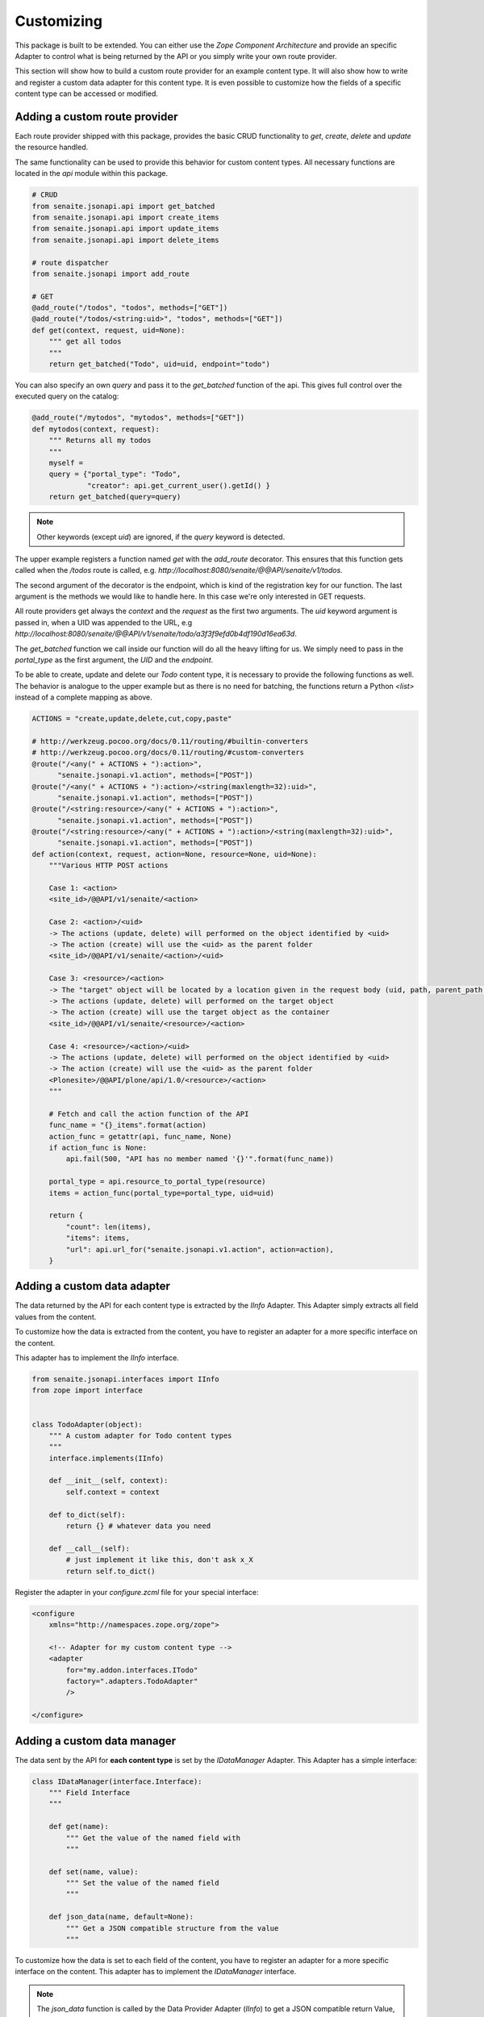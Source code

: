 Customizing
===========

This package is built to be extended. You can either use the `Zope Component
Architecture` and provide an specific Adapter to control what is being returned
by the API or you simply write your own route provider.

This section will show how to build a custom route provider for an example
content type. It will also show how to write and register a custom data adapter
for this content type. It is even possible to customize how the fields of a
specific content type can be accessed or modified.

.. _ROUTE_PROVIDER:

Adding a custom route provider
------------------------------

Each route provider shipped with this package, provides the basic CRUD
functionality to `get`, `create`, `delete` and `update` the resource handled.

The same functionality can be used to provide this behavior for custom content
types. All necessary functions are located in the `api` module within this
package.


.. code-block:: python

    # CRUD
    from senaite.jsonapi.api import get_batched
    from senaite.jsonapi.api import create_items
    from senaite.jsonapi.api import update_items
    from senaite.jsonapi.api import delete_items

    # route dispatcher
    from senaite.jsonapi import add_route

    # GET
    @add_route("/todos", "todos", methods=["GET"])
    @add_route("/todos/<string:uid>", "todos", methods=["GET"])
    def get(context, request, uid=None):
        """ get all todos
        """
        return get_batched("Todo", uid=uid, endpoint="todo")


You can also specify an own `query` and pass it to the `get_batched` function of
the api. This gives full control over the executed query on the catalog:

.. code-block:: python

    @add_route("/mytodos", "mytodos", methods=["GET"])
    def mytodos(context, request):
        """ Returns all my todos
        """
        myself =
        query = {"portal_type": "Todo",
                 "creator": api.get_current_user().getId() }
        return get_batched(query=query)

.. note:: Other keywords (except `uid`) are ignored, if the `query` keyword is
          detected.

The upper example registers a function named `get` with the `add_route`
decorator. This ensures that this function gets called when the `/todos`
route is called, e.g. `http://localhost:8080/senaite/@@API/senaite/v1/todos`.

The second argument of the decorator is the endpoint, which is kind of the
registration key for our function. The last argument is the methods we would
like to handle here. In this case we're only interested in GET requests.

All route providers get always the `context` and the `request` as the first two
arguments. The `uid` keyword argument is passed in, when a UID was appended to
the URL, e.g `http://localhost:8080/senaite/@@API/v1/senaite/todo/a3f3f9efd0b4df190d16ea63d`.

The `get_batched` function we call inside our function will do all the heavy
lifting for us. We simply need to pass in the `portal_type` as the first
argument, the `UID` and the `endpoint`.

To be able to create, update and delete our `Todo` content type, it is
necessary to provide the following functions as well. The behavior is analogue
to the upper example but as there is no need for batching, the functions return
a Python `<list>` instead of a complete mapping as above.


.. code-block:: python

    ACTIONS = "create,update,delete,cut,copy,paste"

    # http://werkzeug.pocoo.org/docs/0.11/routing/#builtin-converters
    # http://werkzeug.pocoo.org/docs/0.11/routing/#custom-converters
    @route("/<any(" + ACTIONS + "):action>",
          "senaite.jsonapi.v1.action", methods=["POST"])
    @route("/<any(" + ACTIONS + "):action>/<string(maxlength=32):uid>",
          "senaite.jsonapi.v1.action", methods=["POST"])
    @route("/<string:resource>/<any(" + ACTIONS + "):action>",
          "senaite.jsonapi.v1.action", methods=["POST"])
    @route("/<string:resource>/<any(" + ACTIONS + "):action>/<string(maxlength=32):uid>",
          "senaite.jsonapi.v1.action", methods=["POST"])
    def action(context, request, action=None, resource=None, uid=None):
        """Various HTTP POST actions

        Case 1: <action>
        <site_id>/@@API/v1/senaite/<action>

        Case 2: <action>/<uid>
        -> The actions (update, delete) will performed on the object identified by <uid>
        -> The action (create) will use the <uid> as the parent folder
        <site_id>/@@API/v1/senaite/<action>/<uid>

        Case 3: <resource>/<action>
        -> The "target" object will be located by a location given in the request body (uid, path, parent_path + id)
        -> The actions (update, delete) will performed on the target object
        -> The action (create) will use the target object as the container
        <site_id>/@@API/v1/senaite/<resource>/<action>

        Case 4: <resource>/<action>/<uid>
        -> The actions (update, delete) will performed on the object identified by <uid>
        -> The action (create) will use the <uid> as the parent folder
        <Plonesite>/@@API/plone/api/1.0/<resource>/<action>
        """

        # Fetch and call the action function of the API
        func_name = "{}_items".format(action)
        action_func = getattr(api, func_name, None)
        if action_func is None:
            api.fail(500, "API has no member named '{}'".format(func_name))

        portal_type = api.resource_to_portal_type(resource)
        items = action_func(portal_type=portal_type, uid=uid)

        return {
            "count": len(items),
            "items": items,
            "url": api.url_for("senaite.jsonapi.v1.action", action=action),
        }


.. _DATA_ADAPTER:

Adding a custom  data adapter
-----------------------------

The data returned by the API for each content type is extracted by the `IInfo`
Adapter. This Adapter simply extracts all field values from the content.

To customize how the data is extracted from the content, you have to register an
adapter for a more specific interface on the content.

This adapter has to implement the `IInfo` interface.

.. code-block:: python

    from senaite.jsonapi.interfaces import IInfo
    from zope import interface


    class TodoAdapter(object):
        """ A custom adapter for Todo content types
        """
        interface.implements(IInfo)

        def __init__(self, context):
            self.context = context

        def to_dict(self):
            return {} # whatever data you need

        def __call__(self):
            # just implement it like this, don't ask x_X
            return self.to_dict()

Register the adapter in your `configure.zcml` file for your special interface:

.. code-block:: xml

    <configure
        xmlns="http://namespaces.zope.org/zope">

        <!-- Adapter for my custom content type -->
        <adapter
            for="my.addon.interfaces.ITodo"
            factory=".adapters.TodoAdapter"
            />

    </configure>


.. _DATA_MANAGER:

Adding a custom data manager
----------------------------

The data sent by the API for **each content type** is set by the `IDataManager`
Adapter. This Adapter has a simple interface:

.. code-block:: python

    class IDataManager(interface.Interface):
        """ Field Interface
        """

        def get(name):
            """ Get the value of the named field with
            """

        def set(name, value):
            """ Set the value of the named field
            """

        def json_data(name, default=None):
            """ Get a JSON compatible structure from the value
            """

To customize how the data is set to each field of the content, you have to
register an adapter for a more specific interface on the content.
This adapter has to implement the `IDataManager` interface.

.. note:: The `json_data` function is called by the Data Provider Adapter
          (`IInfo`) to get a JSON compatible return Value, e.g.:
          DateTime('2017/05/14 14:46:18.746800 GMT+2') -> "2017-05-14T14:46:18+02:00"

.. important:: Please be aware that you have to implement security for field
               level access on your own.

.. code-block:: python

    from persistent.dict import PersistentDict
    from senaite.jsonapi.interfaces import IDataManager
    from zope import interface
    from zope.annotation import IAnnotations


    class TodoDataManager(object):
        """ A custom data manager for Todo content types
        """
        interface.implements(IDataManager)

        def __init__(self, context):
            self.context = context

        @property
        def storage(self):
            return IAnnotations(self.context).setdefault('my.addon.todo', PersistentDict())

        def get(self, name):
            self.storage.get("name")

        def set(self, name, value):
            self.storage["name"] = value


Register the adapter in your `configure.zcml` file for your special interface:

.. code-block:: xml

    <configure
        xmlns="http://namespaces.zope.org/zope">

        <!-- Adapter for my custom content type -->
        <adapter
            for="my.addon.interfaces.ITodo"
            factory=".adapters.TodoDataManager"
            />

    </configure>


.. _FIELD_MANAGER:

Adding a custom field manager
-----------------------------

The default data managers (`IDataManager`) defined in this package know how to
`set` and `get` the values from fields. But sometimes it might be useful to be
more granular and know how to `set` and `get` a value for a **specific field**.

Therefore, `senaite.jsonapi` introduces Field Managers (`IFieldManager`), which
adapt a field.

This Adapter has a simple interface:

.. code-block:: python

    class IFieldManager(interface.Interface):
        """A Field Manager is able to set/get the values of a single field.
        """

        def get(instance, **kwargs):
            """Get the value of the field
            """

        def set(instance, value, **kwargs):
            """Set the value of the field
            """

        def json_data(instance, default=None):
            """Get a JSON compatible structure from the value
            """

To customize how the data is set to each field of the content, you have to
register a more specific adapter to a field.

This adapter has to implement then the `IFieldManager` interface.

.. note:: The `json_data` function is called by the Data Manager Adapter
          (`IDataManager`) to get a JSON compatible return Value, e.g.:
          DateTime('2017/05/14 14:46:18.746800 GMT+2') -> "2017-05-14T14:46:18+02:00"

.. note:: The `json_data` method is defined on context level (`IDataManger`) as
          well as on field level (`IFieldManager`). This is to handle objects
          w/o fields, e.g. Catalog Brains, Portal Object etc. and Objects which
          contain fields and want to delegate the JSON representation to the
          field.

.. important:: Please be aware that you have to implement security for field
               level access on your own.

.. code-block:: python

    class DateTimeFieldManager(ATFieldManager):
        """Adapter to get/set the value of DateTime Fields
        """
        interface.implements(IFieldManager)

        def set(self, instance, value, **kw):
            """Converts the value into a DateTime object before setting.
            """
            try:
                value = DateTime(value)
            except SyntaxError:
                logger.warn("Value '{}' is not a valid DateTime string"
                            .format(value))
                return False

            self._set(instance, value, **kw)

        def json_data(self, instance, default=None):
            """Get a JSON compatible value
            """
            value = self.get(instance)
            return api.to_iso_date(value) or default

Register the adapter in your `configure.zcml` file for your special interface:

.. code-block:: xml

    <configure
        xmlns="http://namespaces.zope.org/zope">

      <!-- Adapter for AT DateTime Field -->
      <adapter
          for="Products.Archetypes.interfaces.field.IDateTimeField"
          factory=".fieldmanagers.DateTimeFieldManager"
          />

    </configure>


.. _CATALOG:

Adding a custom catalog tool
----------------------------

.. note::
    Remember `senaite.jsonapi` searches against `portal_catalog` by default,
    but you can search against other catalogs by using the `catalog` parameter
    in the search query. See :ref:`_Search_Resource` for further information.

All search is done through a catalog adapter. This adapter has to provide at
least a `search` method. The others are optional, but recommended.

.. code-block:: python

    class ICatalog(interface.Interface):
        """ Catalog interface
        """

        def search(query):
            """ search the catalog and return the results
            """

        def get_catalog():
            """ get the used catalog tool
            """

        def get_indexes():
            """ get all indexes managed by this catalog
            """

        def get_index(name):
            """ get an index by name
            """

        def to_index_value(value, index):
            """ Convert the value for a given index
            """

To customize the catalog tool to get full control of the search, you have to
register an catalog adapter for a more specific interface on the portal. This
adapter has to implement the `ICatalog` interface.


.. code-block:: python

    from senaite.jsonapi.interfaces import ICatalog
    from senaite.jsonapi import api
    from zope import interface


    class MyCatalog(object):
        """My Catalog adapter
        """
        interface.implements(ICatalog)

        def __init__(self, context):
            self._catalog = api.get_tool("my_catalog")

        def search(self, query):
            """search the catalog
            """
            catalog = self.get_catalog()
            return catalog(query)

Register the adapter in your `configure.zcml` file for your special interface:

.. code-block:: xml

    <configure
        xmlns="http://namespaces.zope.org/zope">

        <!-- Adapter for a custom catalog adapter -->
        <adapter
            for=".interfaces.ICustomPortalMarkerInterface"
            factory=".catalog.MyCatalog"
            />

    </configure>


.. _CATALOG_QUERY:

Adding a custom catalog query adapter
-------------------------------------

.. note::
    Remember `senaite.jsonapi` searches against `portal_catalog` by default,
    but you can search against other catalogs by using the `catalog` parameter
    in the search query. See :ref:`_Search_Resource` for further information.

All search is done through a catalog adapter. The `ICatalogQuery` adapter
provides a suitable query usable for the `ICatalog` adapter. It should at least
provide a `make_query` method.

.. code-block:: python

    class ICatalogQuery(interface.Interface):
        """ Catalog query interface
        """

        def make_query(**kw):
            """ create a new query or augment an given query
            """

To customize a custom catalog tool to perform a search, you have to
register an catalog adapter for a more specific interface on the portal.
This adapter has to implement the `ICatalog` interface.


.. code-block:: python

    from senaite.jsonapi.interfaces import ICatalogQuery
    from zope import interface


    class MyCatalogQuery(object):
        """MyCatalog query adapter
        """
        interface.implements(ICatalogQuery)

        def __init__(self, catalog):
            self.catalog = catalog

        def make_query(self, **kw):
            """create a query suitable for the catalog
            """
            query = {"sort_on": "created", "sort_order": "descending"}
            query.update(kw)
            return query

Register the adapter in your `configure.zcml` file for your special interface:

.. code-block:: xml

    <configure
        xmlns="http://namespaces.zope.org/zope">

        <!-- Adapter for a custom query adapter -->
        <adapter
            for=".interface.ICustomCatalogInterface"
            factory=".catalog.MyCatalogQuery"
            />

    </configure>


.. _ADAPTER_CREATE:

Adding an adapter for create operation
--------------------------------------

SENAITE JSONAPI is *portal_type-naive*. This means that this add-on delegates
the responsibility of creation operation to the underlying add-on where the given
portal type is registered. This is true in most cases, except when:

- the container is the portal root (`senaite` path)
- the container is senaite's setup (`senaite/bika_setup` path)
- the container does not allow the specified `portal_type`

For the cases above, `senaite.jsonapi` will always return a 401 response.

Sometimes, one might want to handle the creation of a given object differently,
either because:

- you want a portal type to never be created through `senaite.jsonapi`
- you want a portal type to only be created in some specific circumstances
- you want to add some additional logic within the creation process
- etc.

SENAITE.JSONAPI provides the `ICreate` interface that allows you to handle
the `create` operation with more granularity. An Adapter of this interface is
initialized with the container object to be created. This interface provides
the following signatures:

.. code-block:: python

    class ICreate(interface.Interface):
        """Interface to handle creation of objects
        """

        def is_creation_allowed(self):
            """Returns whether the creation of this portal type for the given
            container is allowed
            """

        def is_creation_delegated(self):
            """Return whether the creation of this portal type has to be delegated
            to this adapter
            """

        def create_object(self, **data):
            """Creates an object
            """


Allow/disallow the creation of a content type
~~~~~~~~~~~~~~~~~~~~~~~~~~~~~~~~~~~~~~~~~~~~~

For instance, say you don't want to allow the creation of objects from type
`Todo` through the `senaite.jsonapi`:

.. code-block:: python

    from senaite.jsonapi.interfaces import ICreate
    from zope import interface


    class TodoCreateAdapter(object):
        """Custom adapter for the creation of Todo type
        """
        interface.implements(ICreate)

        def __init__(self, container):
            self.container = container

        def is_creation_allowed(self):
            """Returns whether the creation of the portal_type is allowed
            """
            return False


Register the adapter in your `configure.zcml` file for your special interface:

.. code-block:: xml

    <configure
        xmlns="http://namespaces.zope.org/zope">

        <!-- Adapter for a creation custom adapter -->
        <adapter
          name="Todo"
          factory=".TodoCreateAdapter"
          provides="senaite.jsonapi.interfaces.ICreate"
          for="*" />

    </configure>


.. note::
    This is a "named" adapter in which the name is the portal type.

Note that if you wanted this `Todo` type to be created through `senaite.jsonapi`,
except inside the container `Client`, you could do so by registering the adapter
for `IClient` type only:

.. code-block:: xml

    <configure
        xmlns="http://namespaces.zope.org/zope">

        <!-- Adapter for custom creation of Todo -->
        <adapter
          name="Todo"
          factory=".TodoCreateAdapter"
          provides="senaite.jsonapi.interfaces.ICreate"
          for="bika.lims.interfaces.IClient" />

    </configure>

.. note::
    We've used here a custom `Todo` type, but you can use this approach for any
    type registered in the system, being it from `senaite.core` (e.g. `Client',
    `SampleType`, etc.) or from any other add-on.


Custom creation of a content type
~~~~~~~~~~~~~~~~~~~~~~~~~~~~~~~~~

As we've explained before, you might want to have full control on the creation
of a given portal type because you have to add additional logic. You can use
the same adapter as before:

.. code-block:: python

    from Products.CMFPlone.utils import _createObjectByType
    from senaite.jsonapi.interfaces import ICreate
    from zope import interface


    class TodoCreateAdapter(object):
        """Custom adapter for the creation of Todo type
        """
        interface.implements(ICreate)

        def __init__(self, container):
            self.container = container

        def is_creation_allowed(self):
            """Returns whether the creation of the portal_type is allowed
            """
            return True

        def is_creation_delegated(self):
            """Returns whether the creation of this portal type has to be
            delegated to this adapter
            """
            return True

        def create_object(self, **data):
            """Creates an object
            """
            obj = _createObjectByType("Todo", self.container, tmpID())
            obj.edit(**data)
            obj.unmarkCreationFlag()
            obj.reindexObject()
            return obj

With this example, `senaite.jsonapi` will not follow the default procedure of
creation, but delegate the operation to the function `create_object` of this
adapter. Note the creation will only be delegated when the function
`is_creation_delegated` returns True.


.. _ADAPTER_UPDATE:

Adding an adapter for update operation
--------------------------------------

Sometimes, one might want to handle the update of a given object differently,
either because:

- you want an object to never be updated through `senaite.jsonapi`
- you want an object to only be updated in some specific circumstances
- you want to add some additional logic within the update process
- etc.

:ref:`DATA_MANAGER` or :ref:`FIELD_MANAGER` allows to achieve these goals
partially, cause their scope is at field level. If you need full control over
the update process, you can also create an adapter implementing `IUpdate`
interface. This interface allows you to handle the `update` operation by your
own. This interface provides the folllowing signatures:

.. code-block:: python

    class IUpdate(interface.Interface):
        """Interface to handle update of objects
        """

        def is_update_allowed(self):
            """Returns whether the update of the object is allowed
            """

        def is_update_delegated(self):
            """Returns whether the update of this object has to be delegated to
            this adapter
            """

        def update_object(self, **data):
            """Updates the object
            """


Allow/disallow to update an object
~~~~~~~~~~~~~~~~~~~~~~~~~~~~~~~~~~

For instance, say you don't want to allow the update of objects from type
`Todo` through the `senaite.jsonapi`:

.. code-block:: python

    from senaite.jsonapi.interfaces import IUpdate
    from zope import interface


    class TodoUpdateAdapter(object):
        """Custom adapter for the update of objects from Todo type
        """
        interface.implements(IUpdate)

        def __init__(self, context):
            self.context = context

        def is_update_allowed(self):
            """Returns whether the update of the object is allowed
            """
            return False


Register the adapter in your `configure.zcml` file for your special interface:

.. code-block:: xml

    <configure
        xmlns="http://namespaces.zope.org/zope">

        <!-- Adapter for custom update -->
        <adapter
          factory=".TodoUpdateAdapter"
          provides="senaite.jsonapi.interfaces.IUpdate"
          for="my.addon.interfaces.ITodo" />

    </configure>


.. note::
    This adapter is initialized with `context`, the object to be updated.

.. note::
    We've used here a custom `Todo` type, but you can use this approach for any
    type registered in the system, being it from `senaite.core` (e.g. `Client',
    `SampleType`, etc.) or from any other add-on.


Custom update of an object
~~~~~~~~~~~~~~~~~~~~~~~~~~

Imagine that besides updating your object, you want to add a `Remarks` at the
same time. You can use the same adapter as before:

.. code-block:: python

    from senaite.jsonapi.interfaces import IUpdate
    from zope import interface


    class TodoUpdateAdapter(object):
        """Custom adapter for the update of objects from Todo type
        """
        interface.implements(IUpdate)

        def __init__(self, context):
            self.context = context

        def is_update_allowed(self):
            """Returns whether the update of the object is allowed
            """
            return True

        def is_update_delegated(self):
            """Returns whether the update of this object has to be delegated to
            this adapter
            """
            return True

        def update_object(self, **data):
            """Updates the object
            """
            self.context.setRemarks("Updated throuh json.api")
            self.context.edit(**data)
            self.context.reindexObject()


With this example, `senaite.jsonapi` will not follow the default procedure of
update, but delegate the operation to the function `update_object` of this
adapter. Note the update will only be delegated when the function
`is_creation_delegated` returns True.
